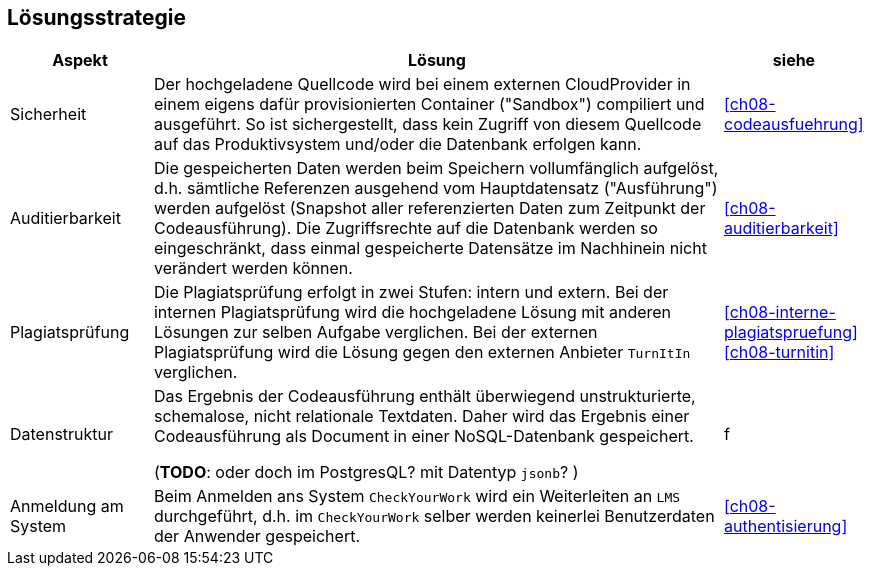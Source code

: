 [[section-solution-strategy]]
== Lösungsstrategie

[cols="1,4,1"]
|===
|Aspekt|Lösung|siehe

|Sicherheit
|Der hochgeladene Quellcode wird bei einem externen CloudProvider in einem eigens dafür provisionierten Container ("Sandbox") compiliert und ausgeführt.
So ist sichergestellt, dass kein Zugriff von diesem Quellcode auf das Produktivsystem und/oder die Datenbank erfolgen kann.
|<<ch08-codeausfuehrung>>

|Auditierbarkeit
|Die gespeicherten Daten werden beim Speichern vollumfänglich aufgelöst, d.h. sämtliche Referenzen ausgehend vom Hauptdatensatz ("Ausführung") werden aufgelöst
(Snapshot aller referenzierten Daten zum Zeitpunkt der Codeausführung).
Die Zugriffsrechte auf die Datenbank werden so eingeschränkt, dass einmal gespeicherte Datensätze im Nachhinein nicht verändert werden können.
|<<ch08-auditierbarkeit>>

| Plagiatsprüfung
|Die Plagiatsprüfung erfolgt in zwei Stufen: intern und extern.
Bei der internen Plagiatsprüfung wird die hochgeladene Lösung mit anderen Lösungen zur selben Aufgabe verglichen.
Bei der externen Plagiatsprüfung wird die Lösung gegen den externen Anbieter `TurnItIn` verglichen.
|<<ch08-interne-plagiatspruefung>>
<<ch08-turnitin>>

|Datenstruktur
|Das Ergebnis der Codeausführung enthält überwiegend unstrukturierte, schemalose, nicht relationale Textdaten.
Daher wird das Ergebnis einer Codeausführung als Document in einer NoSQL-Datenbank gespeichert.

(*TODO*: oder doch im PostgresQL? mit Datentyp `jsonb`? )
|f

|Anmeldung am System
|Beim Anmelden ans System `CheckYourWork` wird ein Weiterleiten an `LMS` durchgeführt, d.h. im `CheckYourWork` selber werden keinerlei Benutzerdaten der Anwender gespeichert.
|<<ch08-authentisierung>>
|===
